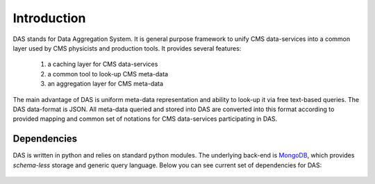 Introduction
============

DAS stands for Data Aggregation System. It is general purpose
framework to unify CMS data-services into a common layer used 
by CMS physicists and production tools. It provides several
features:

  1. a caching layer for CMS data-services
  2. a common tool to look-up CMS meta-data 
  3. an aggregation layer for CMS meta-data

The main advantage of DAS is uniform meta-data representation
and ability to look-up it via free text-based queries.
The DAS data-format is JSON. All meta-data queried and stored
into DAS are converted into this format according to provided
mapping and common set of notations for CMS data-services
participating in DAS.

Dependencies
------------
DAS is written in python and relies on standard python modules.
The underlying back-end is `MongoDB <http://www.mongodb.org>`_,
which provides *schema-less* storage and generic query language.
Below you can see current set of dependencies for DAS:

.. figure::  _images/das_dependencies.png
   :align:   center

